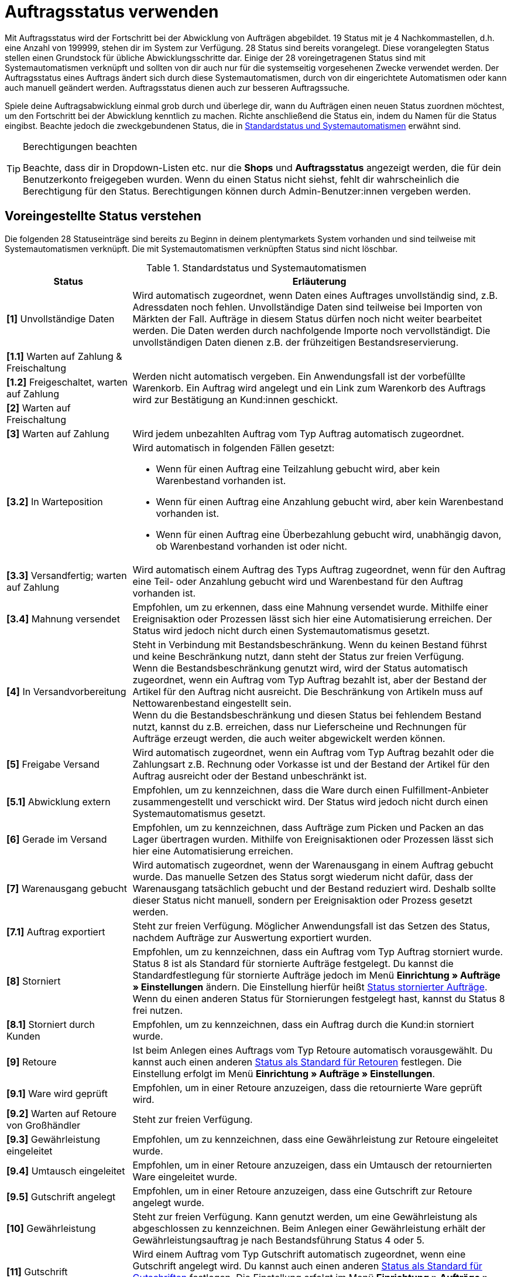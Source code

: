 = Auftragsstatus verwenden

:keywords: Auftragsstatus, Standardstatus, Status wählen, Status hinzufügen, Status bearbeiten
:author: team-order-core

Mit Auftragsstatus wird der Fortschritt bei der Abwicklung von Aufträgen abgebildet. 19 Status mit je 4 Nachkommastellen, d.h. eine Anzahl von 199999, stehen dir im System zur Verfügung. 28 Status sind bereits vorangelegt. Diese vorangelegten Status stellen einen Grundstock für übliche Abwicklungsschritte dar. Einige der 28 voreingetragenen Status sind mit Systemautomatismen verknüpft und sollten von dir auch nur für die systemseitig vorgesehenen Zwecke verwendet werden. Der Auftragsstatus eines Auftrags ändert sich durch diese Systemautomatismen, durch von dir eingerichtete Automatismen oder kann auch manuell geändert werden. Auftragsstatus dienen auch zur besseren Auftragssuche.

Spiele deine Auftragsabwicklung einmal grob durch und überlege dir, wann du Aufträgen einen neuen Status zuordnen möchtest, um den Fortschritt bei der Abwicklung kenntlich zu machen. Richte anschließend die Status ein, indem du Namen für die Status eingibst. Beachte jedoch die zweckgebundenen Status, die in <<table-default-statuses>> erwähnt sind.

[TIP]
.Berechtigungen beachten
======
Beachte, dass dir in Dropdown-Listen etc. nur die *Shops* und *Auftragsstatus* angezeigt werden, die für dein Benutzerkonto freigegeben wurden. Wenn du einen Status nicht siehst, fehlt dir wahrscheinlich die Berechtigung für den Status. Berechtigungen können durch Admin-Benutzer:innen vergeben werden.
======

[#preselected-statuses]
== Voreingestellte Status verstehen

Die folgenden 28 Statuseinträge sind bereits zu Beginn in deinem plentymarkets System vorhanden und sind teilweise mit Systemautomatismen verknüpft. Die mit Systemautomatismen verknüpften Status sind nicht löschbar.

[[table-default-statuses]]
.Standardstatus und Systemautomatismen
[cols="1,3"]
|===
|Status |Erläuterung

| *[1]* Unvollständige Daten
|Wird automatisch zugeordnet, wenn Daten eines Auftrages unvollständig sind, z.B. Adressdaten noch fehlen. Unvollständige Daten sind teilweise bei Importen von Märkten der Fall. Aufträge in diesem Status dürfen noch nicht weiter bearbeitet werden. Die Daten werden durch nachfolgende Importe noch vervollständigt. Die unvollständigen Daten dienen z.B. der frühzeitigen Bestandsreservierung.

| *[1.1]* Warten auf Zahlung &amp; Freischaltung
.3+^|Werden nicht automatisch vergeben. Ein Anwendungsfall ist der vorbefüllte Warenkorb. Ein Auftrag wird angelegt und ein Link zum Warenkorb des Auftrags wird zur Bestätigung an Kund:innen geschickt.

| *[1.2]* Freigeschaltet, warten auf Zahlung

| *[2]* Warten auf Freischaltung

| *[3]* Warten auf Zahlung
|Wird jedem unbezahlten Auftrag vom Typ Auftrag automatisch zugeordnet.

| *[3.2]* In Warteposition
a|Wird automatisch in folgenden Fällen gesetzt: +

* Wenn für einen Auftrag eine Teilzahlung gebucht wird, aber kein Warenbestand vorhanden ist. +
* Wenn für einen Auftrag eine Anzahlung gebucht wird, aber kein Warenbestand vorhanden ist. +
* Wenn für einen Auftrag eine Überbezahlung gebucht wird, unabhängig davon, ob Warenbestand vorhanden ist oder nicht.

| *[3.3]* Versandfertig; warten auf Zahlung
|Wird automatisch einem Auftrag des Typs Auftrag zugeordnet, wenn für den Auftrag eine Teil- oder Anzahlung gebucht wird und Warenbestand für den Auftrag vorhanden ist.

| *[3.4]* Mahnung versendet
|Empfohlen, um zu erkennen, dass eine Mahnung versendet wurde. Mithilfe einer Ereignisaktion oder Prozessen lässt sich hier eine Automatisierung erreichen. Der Status wird jedoch nicht durch einen Systemautomatismus gesetzt.

| *[4]* In Versandvorbereitung
|Steht in Verbindung mit Bestandsbeschränkung. Wenn du keinen Bestand führst und keine Beschränkung nutzt, dann steht der Status zur freien Verfügung. +
Wenn die Bestandsbeschränkung genutzt wird, wird der Status automatisch zugeordnet, wenn ein Auftrag vom Typ Auftrag bezahlt ist, aber der Bestand der Artikel für den Auftrag nicht ausreicht. Die Beschränkung von Artikeln muss auf Nettowarenbestand eingestellt sein. +
Wenn du die Bestandsbeschränkung und diesen Status bei fehlendem Bestand nutzt, kannst du z.B. erreichen, dass nur Lieferscheine und Rechnungen für Aufträge erzeugt werden, die auch weiter abgewickelt werden können.

| *[5]* Freigabe Versand
|Wird automatisch zugeordnet, wenn ein Auftrag vom Typ Auftrag bezahlt oder die Zahlungsart z.B. Rechnung oder Vorkasse ist und der Bestand der Artikel für den Auftrag ausreicht oder der Bestand unbeschränkt ist.

| *[5.1]* Abwicklung extern
|Empfohlen, um zu kennzeichnen, dass die Ware durch einen Fulfillment-Anbieter zusammengestellt und verschickt wird. Der Status wird jedoch nicht durch einen Systemautomatismus gesetzt.

| *[6]* Gerade im Versand
|Empfohlen, um zu kennzeichnen, dass Aufträge zum Picken und Packen an das Lager übertragen wurden. Mithilfe von Ereignisaktionen oder Prozessen lässt sich hier eine Automatisierung erreichen.

| *[7]* Warenausgang gebucht
|Wird automatisch zugeordnet, wenn der Warenausgang in einem Auftrag gebucht wurde. Das manuelle Setzen des Status sorgt wiederum nicht dafür, dass der Warenausgang tatsächlich gebucht und der Bestand reduziert wird. Deshalb sollte dieser Status nicht manuell, sondern per Ereignisaktion oder Prozess gesetzt werden.

| *[7.1]* Auftrag exportiert
|Steht zur freien Verfügung. Möglicher Anwendungsfall ist das Setzen des Status, nachdem Aufträge zur Auswertung exportiert wurden.

| *[8]* Storniert
|Empfohlen, um zu kennzeichnen, dass ein Auftrag vom Typ Auftrag storniert wurde. Status 8 ist als Standard für stornierte Aufträge festgelegt. Du kannst die Standardfestlegung für stornierte Aufträge jedoch im Menü *Einrichtung » Aufträge » Einstellungen* ändern. Die Einstellung hierfür heißt xref:auftraege:preparatory-settings.adoc#intable-default-status-cancelled-orders[Status stornierter Aufträge]. Wenn du einen anderen Status für Stornierungen festgelegt hast, kannst du Status 8 frei nutzen.

| *[8.1]* Storniert durch Kunden
|Empfohlen, um zu kennzeichnen, dass ein Auftrag durch die Kund:in storniert wurde.

| *[9]* Retoure
|Ist beim Anlegen eines Auftrags vom Typ Retoure automatisch vorausgewählt. Du kannst auch einen anderen xref:auftraege:preparatory-settings.adoc#intable-default-status-return[Status als Standard für Retouren] festlegen. Die Einstellung erfolgt im Menü *Einrichtung » Aufträge » Einstellungen*.

| *[9.1]* Ware wird geprüft
|Empfohlen, um in einer Retoure anzuzeigen, dass die retournierte Ware geprüft wird.

| *[9.2]* Warten auf Retoure von Großhändler
|Steht zur freien Verfügung.

| *[9.3]* Gewährleistung eingeleitet
|Empfohlen, um zu kennzeichnen, dass eine Gewährleistung zur Retoure eingeleitet wurde.

| *[9.4]* Umtausch eingeleitet
|Empfohlen, um in einer Retoure anzuzeigen, dass ein Umtausch der retournierten Ware eingeleitet wurde.

| *[9.5]* Gutschrift angelegt
|Empfohlen, um in einer Retoure anzuzeigen, dass eine Gutschrift zur Retoure angelegt wurde.

| *[10]* Gewährleistung
|Steht zur freien Verfügung. Kann genutzt werden, um eine Gewährleistung als abgeschlossen zu kennzeichnen. Beim Anlegen einer Gewährleistung erhält der Gewährleistungsauftrag je nach Bestandsführung Status 4 oder 5.

| *[11]* Gutschrift
|Wird einem Auftrag vom Typ Gutschrift automatisch zugeordnet, wenn eine Gutschrift angelegt wird. Du kannst auch einen anderen xref:auftraege:preparatory-settings.adoc#intable-default-status-credit-note[Status als Standard für Gutschriften] festlegen. Die Einstellung erfolgt im Menü *Einrichtung » Aufträge » Einstellungen*.

| *[11.1]* Gutschrift ausgezahlt
|Empfohlen, um zu kennzeichnen, dass die Gutschrift ausgezahlt wurde und abgeschlossen ist.

| *[12]* Reparatur
|Ist beim Anlegen eines Auftrags vom Typ Reparatur automatisch vorausgewählt. Du kannst auch einen anderen xref:auftraege:grundeinstellungen.adoc#intable-default-status-repairs[Status als Standard für Reparaturen] festlegen. Die Einstellung erfolgt im Menü *Einrichtung » Aufträge » Einstellungen*.

| *[13]* Sammelauftrag
|Wird einem Auftrag vom Typ Sammelauftrag automatisch zugeordnet, wenn er angelegt wird. Du kannst auch einen anderen xref:auftraege:grundeinstellungen.adoc#intable-default-status-multi-order[Status als Standard für Sammelaufträge] festlegen. Die Einstellung erfolgt im Menü *Einrichtung » Aufträge » Einstellungen*.

| *[14]* Sammelgutschrift
|Wird einem Auftrag vom Typ Sammelgutschrift automatisch zugeordnet, wenn er angelegt wird. Du kannst auch einen anderen xref:auftraege:grundeinstellungen.adoc#intable-default-status-multi-credit-note[Status als Standard für Sammelgutschriften] festlegen. Die Einstellung erfolgt im Menü *Einrichtung » Aufträge » Einstellungen*.
|===

[#add-and-edit-statuses]
== Status hinzufügen und bearbeiten

Im Menü *Einrichtung » Aufträge » Status* kannst du neben den in <<table-default-statuses>> aufgeführten Status eigene hinzufügen. Die bereits vorhandenen kannst du bearbeiten und z.B. umbenennen. Pflege Status in verschiedenen Sprachen, um deine Kund:innen per E-Mail oder im Kundenkonto des Webshops über den Fortschritt zu informieren. Bis auf Status, die mit Systemautomatismen verbunden sind, kannst du alle Status auch wieder löschen. Status, die mit Systemautomatismen verbunden sind, kannst du umbenennen. Du solltest die mit Systemautomatismen verbundenen Status jedoch nicht zweckentfremden. +
Entscheide in diesem Menü zusätzlich, wie dir die Status in deinem plentymarkets System angezeigt werden sollen. Mit dem Toggle *Status-ID im Statusnamen* anzeigen wählst du aus, ob dir nur der vergebene Name des Status oder zusätzlich auch die Status-ID angezeigt werden sollen.

[TIP]
.Name ist kein Pflichtfeld
======
Der Name ist kein Pflichtfeld. Wenn du keinen Namen pflegst, siehst du in Filtern jedoch nur eine Liste vermeintlich leerer Status und in der Auftragsübersicht ein leeres Statusfeld. Trage deshalb z.B. wenigstens die Statusnummer auch als Namen für deine hauptsächlich genutzte Sprache, Deutsch oder Englisch, ein. Übersetzungen in andere Sprachen dienen nur der Anzeige im Kundenkonto deines Shops sowie zur Kundenbenachrichtigung per E-Mail.
======

[#adding-statuses]
=== Status hinzufügen

[.instruction]
Um einen Status hinzuzufügen, gehe wie folgt vor:

. Öffne das Menü *Einrichtung » Aufträge » Status*.
. Klicke auf *Neuen Status erstellen* (icon:plus-square[role="green"]).
. Trage eine Statusnummer ein. Die höchstmögliche Nummer ist 19.9999.
. Trage optional einen Namen ein. +
→ Die Sprache, in der du eingeloggt bist, wird als Eingabefeld angezeigt.
. *Speichere* (icon:save[role="green"]) die Einstellungen. +
→ Eingabefelder für weitere Einstellungen werden sichtbar.
. Füge bei Bedarf weitere Sprachen für den Auftragsstatus hinzu.
. Wähle unter *Farbe* eine individuelle Farbe für den Auftragsstatus.
. *Speichere* (icon:save[role="green"]) die Einstellungen.

[TIP]
.Nachkommastellen
======
Achte bei der Vergabe der Statusnummern darauf, dass diese nicht auf 0 enden. Besteht die letzte Nachkommastelle aus einer 0, wird diese automatisch vom System gekürzt. In plentymarkets wird somit nicht zwischen einem Status mit der Nummer 1.1 und einem Status mit der Nummer 1.10 unterschieden.
======

[#edit-statuses]
=== Status bearbeiten

Gehe wie folgt vor, um einen bestehenden Status zu bearbeiten. Du kannst entweder einen einzelnen Status bearbeiten oder über die Gruppenfunktion mehrere auf einmal.

[.instruction]
Einzelnen Status bearbeiten:

. Öffne das Menü *Einrichtung » Aufträge » Status*.
. Klicke auf *Suchen* (icon:search[role="blue"]). +
→ Eine Liste aller vorhandenen Status wird geöffnet.
. Wähle den gewünschten Status aus der Ergebnisliste. +
→ Die Detailansicht des Status wird geöffnet.
. Ändere den Namen des Status.
. Ändere die *Farbe* des Status.
. *Speichere* (icon:save[role="green"]) die Einstellungen.

Nutze die Gruppenfunktion im Menü *Einrichtung » Aufträge » Status*, um mehrere Status zugleich zu bearbeiten.

[.instruction]
Mehrere Status bearbeiten:

. Öffne das Menü *Einrichtung » Aufträge » Status*.
. Klicke auf *Suchen* (icon:search[role="blue"]). +
→ Eine Liste aller vorhandenen Status wird geöffnet.
. Setze in der Statusliste ein Häkchen (icon:check-square-o[role="blue"]) bei allen Status, die bearbeitet werden sollen.
. Klicke auf *Gruppenfunktion* (icon:gear[role="darkGrey", stack="gear,lr,darkGrey"]). +
→ Ein neuer Bearbeitungsbereich wird angezeigt.
. Aktiviere (icon:check-square-o[role="blue"]) im Bearbeitungsbereich die Option *Neue Farbe*, um eine neue Statusfarbe auszuwählen.
. Aktiviere (icon:check-square-o[role="blue"]) die Option *Shop-Sichtbarkeit* und wähle die gewünschte Einstellung aus dem Dropdown-Menü.
. Klicke auf das *Lieferauftrag anlegen* (terra:execute[]), um die Einstellungen auf die ausgewählten Status zu übertragen. +
→ Eine Sicherheitsfrage wird geöffnet.
. Bestätige die Sicherheitsfrage mit einem Klick auf *Status ändern*. +
→ Die Änderungen werden gespeichert.
